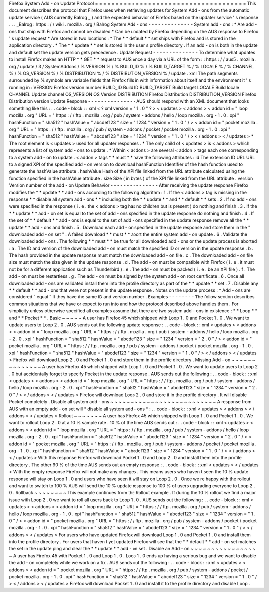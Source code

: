 Firefox
System
Add
-
on
Update
Protocol
=
=
=
=
=
=
=
=
=
=
=
=
=
=
=
=
=
=
=
=
=
=
=
=
=
=
=
=
=
=
=
=
=
=
=
=
=
This
document
describes
the
protocol
that
Firefox
uses
when
retrieving
updates
for
System
Add
-
ons
from
the
automatic
update
service
(
AUS
currently
Balrog
_
)
and
the
expected
behavior
of
Firefox
based
on
the
updater
service
'
s
response
.
.
.
_Balrog
:
https
:
/
/
wiki
.
mozilla
.
org
/
Balrog
System
Add
-
ons
-
-
-
-
-
-
-
-
-
-
-
-
-
-
System
add
-
ons
:
*
Are
add
-
ons
that
ship
with
Firefox
and
cannot
be
disabled
*
Can
be
updated
by
Firefox
depending
on
the
AUS
response
to
Firefox
'
s
update
request
*
Are
stored
in
two
locations
:
*
The
*
*
default
*
*
set
ships
with
Firefox
and
is
stored
in
the
application
directory
.
*
The
*
*
update
*
*
set
is
stored
in
the
user
s
profile
directory
.
If
an
add
-
on
is
both
in
the
update
and
default
set
the
update
version
gets
precedence
.
Update
Request
-
-
-
-
-
-
-
-
-
-
-
-
-
-
To
determine
what
updates
to
install
Firefox
makes
an
HTTP
*
*
GET
*
*
request
to
AUS
once
a
day
via
a
URL
of
the
form
:
:
https
:
/
/
aus5
.
mozilla
.
org
/
update
/
3
/
SystemAddons
/
%
VERSION
%
/
%
BUILD_ID
%
/
%
BUILD_TARGET
%
/
%
LOCALE
%
/
%
CHANNEL
%
/
%
OS_VERSION
%
/
%
DISTRIBUTION
%
/
%
DISTRIBUTION_VERSION
%
/
update
.
xml
The
path
segments
surrounded
by
%
symbols
are
variable
fields
that
Firefox
fills
in
with
information
about
itself
and
the
environment
it
'
s
running
in
:
VERSION
Firefox
version
number
BUILD_ID
Build
ID
BUILD_TARGET
Build
target
LOCALE
Build
locale
CHANNEL
Update
channel
OS_VERSION
OS
Version
DISTRIBUTION
Firefox
Distribution
DISTRIBUTION_VERSION
Firefox
Distribution
version
Update
Response
-
-
-
-
-
-
-
-
-
-
-
-
-
-
-
AUS
should
respond
with
an
XML
document
that
looks
something
like
this
:
.
.
code
-
block
:
:
xml
<
?
xml
version
=
"
1
.
0
"
?
>
<
updates
>
<
addons
>
<
addon
id
=
"
loop
mozilla
.
org
"
URL
=
"
https
:
/
/
ftp
.
mozilla
.
org
/
pub
/
system
-
addons
/
hello
/
loop
mozilla
.
org
-
1
.
0
.
xpi
"
hashFunction
=
"
sha512
"
hashValue
=
"
abcdef123
"
size
=
"
1234
"
version
=
"
1
.
0
"
/
>
<
addon
id
=
"
pocket
mozilla
.
org
"
URL
=
"
https
:
/
/
ftp
.
mozilla
.
org
/
pub
/
system
-
addons
/
pocket
/
pocket
mozilla
.
org
-
1
.
0
.
xpi
"
hashFunction
=
"
sha512
"
hashValue
=
"
abcdef123
"
size
=
"
1234
"
version
=
"
1
.
0
"
/
>
<
/
addons
>
<
/
updates
>
*
The
root
element
is
<
updates
>
used
for
all
updater
responses
.
*
The
only
child
of
<
updates
>
is
<
addons
>
which
represents
a
list
of
system
add
-
ons
to
update
.
*
Within
<
addons
>
are
several
<
addon
>
tags
each
one
corresponding
to
a
system
add
-
on
to
update
.
<
addon
>
tags
*
*
must
*
*
have
the
following
attributes
:
id
The
extension
ID
URL
URL
to
a
signed
XPI
of
the
specified
add
-
on
version
to
download
hashFunction
Identifier
of
the
hash
function
used
to
generate
the
hashValue
attribute
.
hashValue
Hash
of
the
XPI
file
linked
from
the
URL
attribute
calculated
using
the
function
specified
in
the
hashValue
attribute
.
size
Size
(
in
bytes
)
of
the
XPI
file
linked
from
the
URL
attribute
.
version
Version
number
of
the
add
-
on
Update
Behavior
-
-
-
-
-
-
-
-
-
-
-
-
-
-
-
After
receiving
the
update
response
Firefox
modifies
the
*
*
update
*
*
add
-
ons
according
to
the
following
algorithm
:
1
.
If
the
<
addons
>
tag
is
missing
in
the
response
*
*
disable
all
system
add
-
ons
*
*
including
both
the
*
*
update
*
*
and
*
*
default
*
*
sets
.
2
.
If
no
add
-
ons
were
specified
in
the
response
(
i
.
e
.
the
<
addons
>
tag
has
no
children
but
is
present
)
do
nothing
and
finish
.
3
.
If
the
*
*
update
*
*
add
-
on
set
is
equal
to
the
set
of
add
-
ons
specified
in
the
update
response
do
nothing
and
finish
.
4
.
If
the
set
of
*
*
default
*
*
add
-
ons
is
equal
to
the
set
of
add
-
ons
specified
in
the
update
response
remove
all
the
*
*
update
*
*
add
-
ons
and
finish
.
5
.
Download
each
add
-
on
specified
in
the
update
response
and
store
them
in
the
"
downloaded
add
-
on
set
"
.
A
failed
download
*
*
must
*
*
abort
the
entire
system
add
-
on
update
.
6
.
Validate
the
downloaded
add
-
ons
.
The
following
*
*
must
*
*
be
true
for
all
downloaded
add
-
ons
or
the
update
process
is
aborted
:
a
.
The
ID
and
version
of
the
downloaded
add
-
on
must
match
the
specified
ID
or
version
in
the
update
response
.
b
.
The
hash
provided
in
the
update
response
must
match
the
downloaded
add
-
on
file
.
c
.
The
downloaded
add
-
on
file
size
must
match
the
size
given
in
the
update
response
.
d
.
The
add
-
on
must
be
compatible
with
Firefox
(
i
.
e
.
it
must
not
be
for
a
different
application
such
as
Thunderbird
)
.
e
.
The
add
-
on
must
be
packed
(
i
.
e
.
be
an
XPI
file
)
.
f
.
The
add
-
on
must
be
restartless
.
g
.
The
add
-
on
must
be
signed
by
the
system
add
-
on
root
certificate
.
6
.
Once
all
downloaded
add
-
ons
are
validated
install
them
into
the
profile
directory
as
part
of
the
*
*
update
*
*
set
.
7
.
Disable
any
*
*
default
*
*
add
-
ons
that
were
not
present
in
the
update
response
.
Notes
on
the
update
process
:
*
Add
-
ons
are
considered
"
equal
"
if
they
have
the
same
ID
and
version
number
.
Examples
-
-
-
-
-
-
-
-
The
follow
section
describes
common
situations
that
we
have
or
expect
to
run
into
and
how
the
protocol
described
above
handles
them
.
For
simplicity
unless
otherwise
specified
all
examples
assume
that
there
are
two
system
add
-
ons
in
existence
:
*
*
Loop
*
*
and
*
*
Pocket
*
*
.
Basic
~
~
~
~
~
A
user
has
Firefox
45
which
shipped
with
Loop
1
.
0
and
Pocket
1
.
0
.
We
want
to
update
users
to
Loop
2
.
0
.
AUS
sends
out
the
following
update
response
:
.
.
code
-
block
:
:
xml
<
updates
>
<
addons
>
<
addon
id
=
"
loop
mozilla
.
org
"
URL
=
"
https
:
/
/
ftp
.
mozilla
.
org
/
pub
/
system
-
addons
/
hello
/
loop
mozilla
.
org
-
2
.
0
.
xpi
"
hashFunction
=
"
sha512
"
hashValue
=
"
abcdef123
"
size
=
"
1234
"
version
=
"
2
.
0
"
/
>
<
addon
id
=
"
pocket
mozilla
.
org
"
URL
=
"
https
:
/
/
ftp
.
mozilla
.
org
/
pub
/
system
-
addons
/
pocket
/
pocket
mozilla
.
org
-
1
.
0
.
xpi
"
hashFunction
=
"
sha512
"
hashValue
=
"
abcdef123
"
size
=
"
1234
"
version
=
"
1
.
0
"
/
>
<
/
addons
>
<
/
updates
>
Firefox
will
download
Loop
2
.
0
and
Pocket
1
.
0
and
store
them
in
the
profile
directory
.
Missing
Add
-
on
~
~
~
~
~
~
~
~
~
~
~
~
~
~
A
user
has
Firefox
45
which
shipped
with
Loop
1
.
0
and
Pocket
1
.
0
.
We
want
to
update
users
to
Loop
2
.
0
but
accidentally
forget
to
specify
Pocket
in
the
update
response
.
AUS
sends
out
the
following
:
.
.
code
-
block
:
:
xml
<
updates
>
<
addons
>
<
addon
id
=
"
loop
mozilla
.
org
"
URL
=
"
https
:
/
/
ftp
.
mozilla
.
org
/
pub
/
system
-
addons
/
hello
/
loop
mozilla
.
org
-
2
.
0
.
xpi
"
hashFunction
=
"
sha512
"
hashValue
=
"
abcdef123
"
size
=
"
1234
"
version
=
"
2
.
0
"
/
>
<
/
addons
>
<
/
updates
>
Firefox
will
download
Loop
2
.
0
and
store
it
in
the
profile
directory
.
It
will
disable
Pocket
completely
.
Disable
all
system
add
-
ons
~
~
~
~
~
~
~
~
~
~
~
~
~
~
~
~
~
~
~
~
~
~
~
~
~
~
A
response
from
AUS
with
an
empty
add
-
on
set
will
*
disable
all
system
add
-
ons
*
:
.
.
code
-
block
:
:
xml
<
updates
>
<
addons
>
<
/
addons
>
<
/
updates
>
Rollout
~
~
~
~
~
~
~
A
user
has
Firefox
45
which
shipped
with
Loop
1
.
0
and
Pocket
1
.
0
.
We
want
to
rollout
Loop
2
.
0
at
a
10
%
sample
rate
.
10
%
of
the
time
AUS
sends
out
:
.
.
code
-
block
:
:
xml
<
updates
>
<
addons
>
<
addon
id
=
"
loop
mozilla
.
org
"
URL
=
"
https
:
/
/
ftp
.
mozilla
.
org
/
pub
/
system
-
addons
/
hello
/
loop
mozilla
.
org
-
2
.
0
.
xpi
"
hashFunction
=
"
sha512
"
hashValue
=
"
abcdef123
"
size
=
"
1234
"
version
=
"
2
.
0
"
/
>
<
addon
id
=
"
pocket
mozilla
.
org
"
URL
=
"
https
:
/
/
ftp
.
mozilla
.
org
/
pub
/
system
-
addons
/
pocket
/
pocket
mozilla
.
org
-
1
.
0
.
xpi
"
hashFunction
=
"
sha512
"
hashValue
=
"
abcdef123
"
size
=
"
1234
"
version
=
"
1
.
0
"
/
>
<
/
addons
>
<
/
updates
>
With
this
response
Firefox
will
download
Pocket
1
.
0
and
Loop
2
.
0
and
install
them
into
the
profile
directory
.
The
other
90
%
of
the
time
AUS
sends
out
an
empty
response
:
.
.
code
-
block
:
:
xml
<
updates
>
<
/
updates
>
With
the
empty
response
Firefox
will
not
make
any
changes
.
This
means
users
who
haven
t
seen
the
10
%
update
response
will
stay
on
Loop
1
.
0
and
users
who
have
seen
it
will
stay
on
Loop
2
.
0
.
Once
we
re
happy
with
the
rollout
and
want
to
switch
to
100
%
AUS
will
send
the
10
%
update
response
to
100
%
of
users
upgrading
everyone
to
Loop
2
.
0
.
Rollback
~
~
~
~
~
~
~
~
This
example
continues
from
the
Rollout
example
.
If
during
the
10
%
rollout
we
find
a
major
issue
with
Loop
2
.
0
we
want
to
roll
all
users
back
to
Loop
1
.
0
.
AUS
sends
out
the
following
:
.
.
code
-
block
:
:
xml
<
updates
>
<
addons
>
<
addon
id
=
"
loop
mozilla
.
org
"
URL
=
"
https
:
/
/
ftp
.
mozilla
.
org
/
pub
/
system
-
addons
/
hello
/
loop
mozilla
.
org
-
1
.
0
.
xpi
"
hashFunction
=
"
sha512
"
hashValue
=
"
abcdef123
"
size
=
"
1234
"
version
=
"
1
.
0
"
/
>
<
addon
id
=
"
pocket
mozilla
.
org
"
URL
=
"
https
:
/
/
ftp
.
mozilla
.
org
/
pub
/
system
-
addons
/
pocket
/
pocket
mozilla
.
org
-
1
.
0
.
xpi
"
hashFunction
=
"
sha512
"
hashValue
=
"
abcdef123
"
size
=
"
1234
"
version
=
"
1
.
0
"
/
>
<
/
addons
>
<
/
updates
>
For
users
who
have
updated
Firefox
will
download
Loop
1
.
0
and
Pocket
1
.
0
and
install
them
into
the
profile
directory
.
For
users
that
haven
t
yet
updated
Firefox
will
see
that
the
*
*
default
*
*
add
-
on
set
matches
the
set
in
the
update
ping
and
clear
the
*
*
update
*
*
add
-
on
set
.
Disable
an
Add
-
on
~
~
~
~
~
~
~
~
~
~
~
~
~
~
~
~
~
A
user
has
Firefox
45
with
Pocket
1
.
0
and
Loop
1
.
0
.
Loop
1
.
0
ends
up
having
a
serious
bug
and
we
want
to
disable
the
add
-
on
completely
while
we
work
on
a
fix
.
AUS
sends
out
the
following
:
.
.
code
-
block
:
:
xml
<
updates
>
<
addons
>
<
addon
id
=
"
pocket
mozilla
.
org
"
URL
=
"
https
:
/
/
ftp
.
mozilla
.
org
/
pub
/
system
-
addons
/
pocket
/
pocket
mozilla
.
org
-
1
.
0
.
xpi
"
hashFunction
=
"
sha512
"
hashValue
=
"
abcdef123
"
size
=
"
1234
"
version
=
"
1
.
0
"
/
>
<
/
addons
>
<
/
updates
>
Firefox
will
download
Pocket
1
.
0
and
install
it
to
the
profile
directory
and
disable
Loop
.
